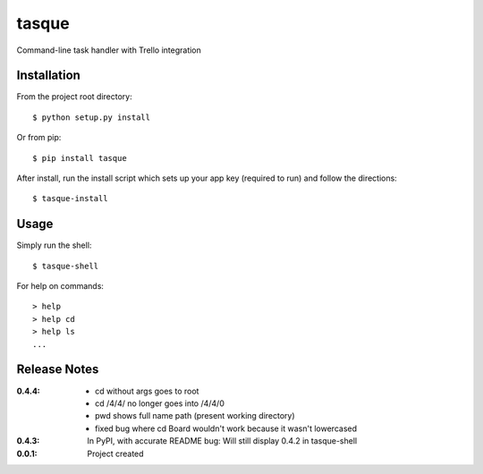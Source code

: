tasque
======

Command-line task handler with Trello integration

Installation
------------

From the project root directory::

    $ python setup.py install

Or from pip::

    $ pip install tasque

After install, run the install script which sets up your app key (required to run) and follow the directions::

    $ tasque-install

Usage
-----

Simply run the shell::

    $ tasque-shell

For help on commands::

    > help
    > help cd
    > help ls
    ...


Release Notes
-------------

:0.4.4:
    - cd without args goes to root
    - cd /4/4/ no longer goes into /4/4/0
    - pwd shows full name path (present working directory)
    - fixed bug where cd Board wouldn't work because it wasn't lowercased
:0.4.3:
    In PyPI, with accurate README
    bug: Will still display 0.4.2 in tasque-shell
:0.0.1:
    Project created
